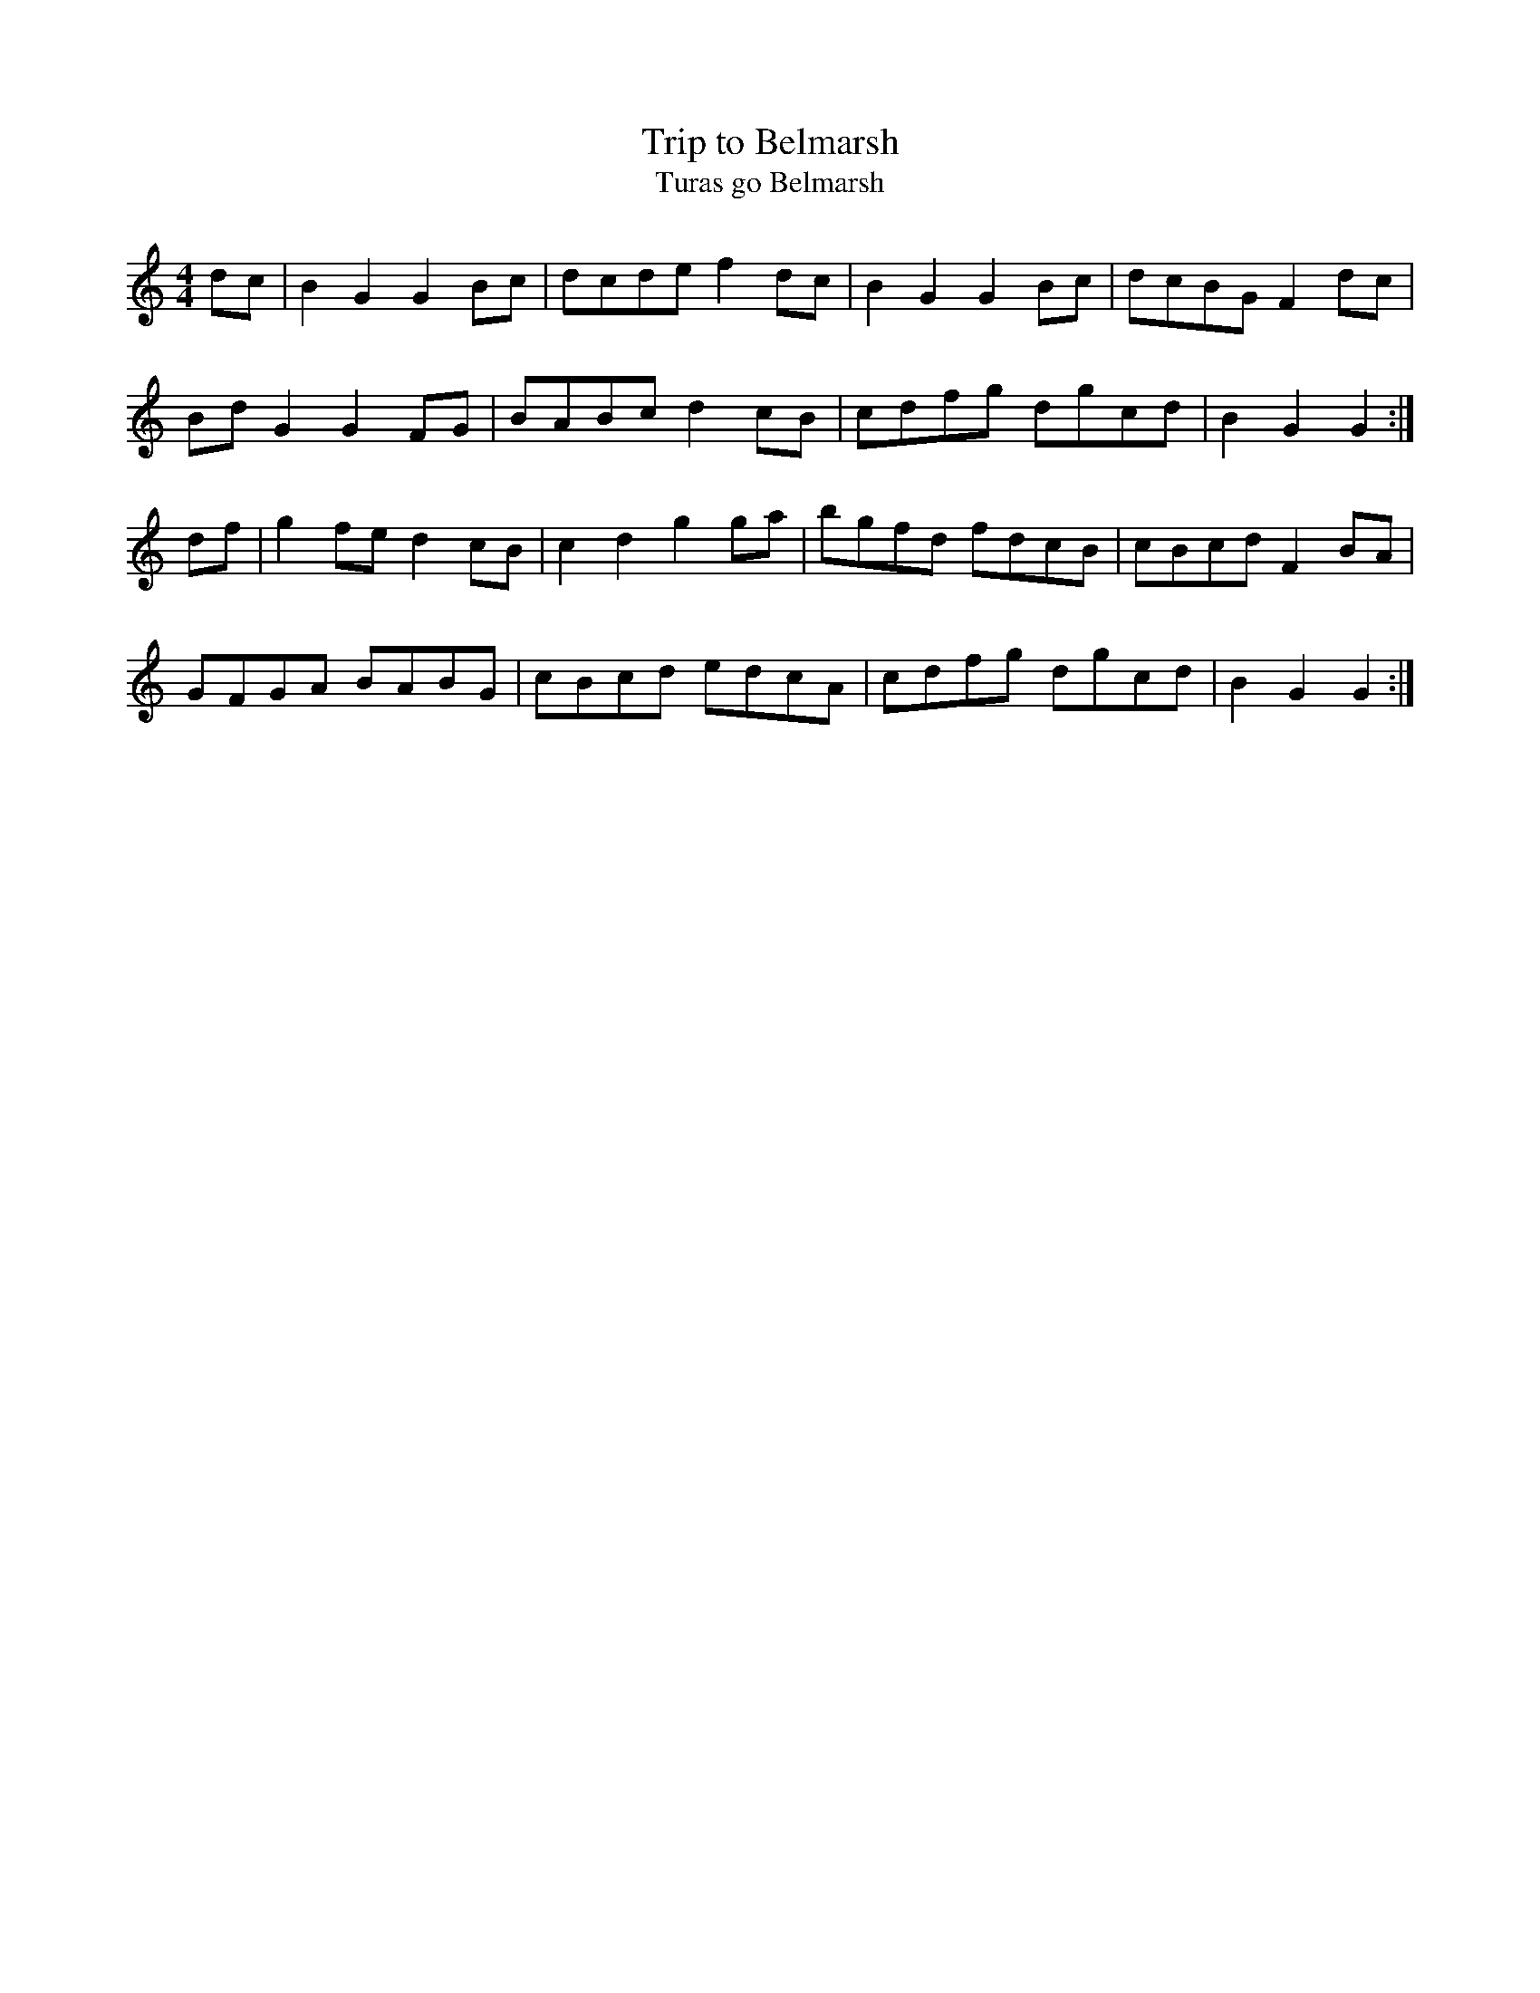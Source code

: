 X:15
T:Trip to Belmarsh
T:Turas go Belmarsh
S:ATB
N:This was a Scots Measure from Vol III of James Aird
N:called 'Niven's', reworked into a spooky hornpipe.
Z:ATB
R:hornpipe
M:4/4
L:1/8
K:Gmix
dc|B2G2 G2Bc|dcde f2dc|B2G2 G2Bc|dcBG F2dc|
BdG2 G2FG|BABc d2cB|cdfg dgcd|B2G2 G2:|]
df|g2fe d2cB|c2d2 g2ga|bgfd fdcB|cBcd F2BA|
GFGA BABG|cBcd edcA|cdfg dgcd|B2G2 G2:|]
